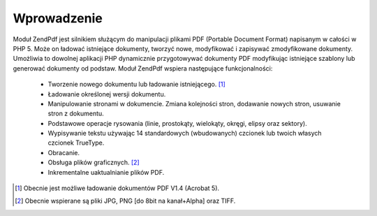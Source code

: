 .. EN-Revision: none
.. _zend.pdf.introduction:

Wprowadzenie
============

Moduł ZendPdf jest silnikiem służącym do manipulacji plikami PDF (Portable Document Format) napisanym w
całości w PHP 5. Może on ładować istniejące dokumenty, tworzyć nowe, modyfikować i zapisywać zmodyfikowane
dokumenty. Umożliwia to dowolnej aplikacji PHP dynamicznie przygotowywać dokumenty PDF modyfikując istniejące
szablony lub generować dokumenty od podstaw. Moduł ZendPdf wspiera następujące funkcjonalności:



   - Tworzenie nowego dokumentu lub ładowanie istniejącego. [#]_

   - Ładowanie określonej wersji dokumentu.

   - Manipulowanie stronami w dokumencie. Zmiana kolejności stron, dodawanie nowych stron, usuwanie stron z
     dokumentu.

   - Podstawowe operacje rysowania (linie, prostokąty, wielokąty, okręgi, elipsy oraz sektory).

   - Wypisywanie tekstu używając 14 standardowych (wbudowanych) czcionek lub twoich własych czcionek TrueType.

   - Obracanie.

   - Obsługa plików graficznych. [#]_

   - Inkrementalne uaktualnianie plików PDF.





.. [#] Obecnie jest możliwe ładowanie dokumentów PDF V1.4 (Acrobat 5).
.. [#] Obecnie wspierane są pliki JPG, PNG [do 8bit na kanał+Alpha] oraz TIFF.